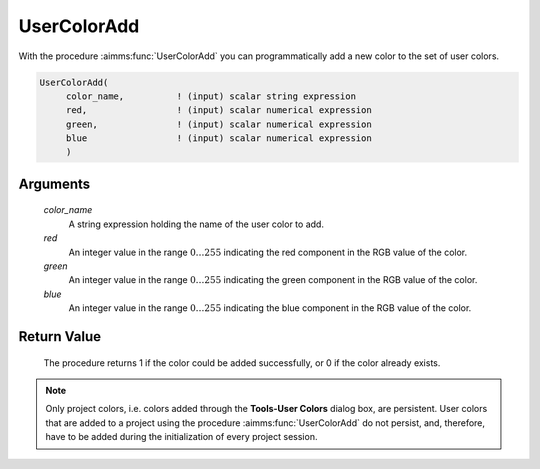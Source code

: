 .. aimms:procedure:: UserColorAdd(color\_name, red, green, blue)

.. _UserColorAdd:

UserColorAdd
============

With the procedure :aimms:func:`UserColorAdd` you can programmatically add a new
color to the set of user colors.

.. code-block:: aimms

    UserColorAdd(
         color_name,          ! (input) scalar string expression
         red,                 ! (input) scalar numerical expression
         green,               ! (input) scalar numerical expression
         blue                 ! (input) scalar numerical expression
         )

Arguments
---------

    *color\_name*
        A string expression holding the name of the user color to add.

    *red*
        An integer value in the range :math:`0\dots 255` indicating the red
        component in the RGB value of the color.

    *green*
        An integer value in the range :math:`0\dots 255` indicating the green
        component in the RGB value of the color.

    *blue*
        An integer value in the range :math:`0\dots 255` indicating the blue
        component in the RGB value of the color.

Return Value
------------

    The procedure returns 1 if the color could be added successfully, or 0
    if the color already exists.

.. note::

    Only project colors, i.e. colors added through the **Tools-User Colors**
    dialog box, are persistent. User colors that are added to a project
    using the procedure :aimms:func:`UserColorAdd` do not persist, and, therefore,
    have to be added during the initialization of every project session.

.. seealso::

    :aimms:func:`UserColorDelete`, :aimms:func:`UserColorGetRGB`, :aimms:func:`UserColorModify`. User colors are discussed in full
    detail in Section 11.4 of the `User's Guide <https://documentation.aimms.com/_downloads/AIMMS_user.pdf>`__.
